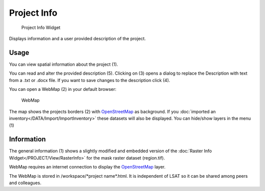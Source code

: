 Project Info
------------

.. figure:: img/ProjectInfo1.png
   :scale: 35 %
   :alt: Project Info Widget

   Project Info Widget

Displays information and a user provided description of the project.

Usage
^^^^^

You can view spatial information about the project (1).

You can read and alter the provided description (5). Clicking on (3) opens a dialog to replace the 
Description with text from a .txt or .docx file. If you want to save changes to the description 
click (4).

You can open a WebMap (2) in your default browser:

.. figure:: img/ProjectInfo2.png
   :scale: 20 %
   :alt: WebMap

   WebMap

The map shows the  projects borders (2) with `OpenStreetMap <https://www.openstreetmap.org>`_ as 
background. If you :doc:`imported an inventory</DATA/Import/ImportInventory>` these datasets will 
also be displayed. You can hide/show layers in the menu (1)

Information
^^^^^^^^^^^

The general information (1) shows a slightly modified and embedded version of the 
:doc:`Raster Info Widget</PROJECT/View/RasterInfo>` for the mask raster dataset (region.tif).

WebMap requires an internet connection to display the 
`OpenStreetMap <https://www.openstreetmap.org>`_ layer.

The WebMap is stored in /workspace/\*project name\*.html. It is independent of LSAT so it can be 
shared among peers and colleagues.